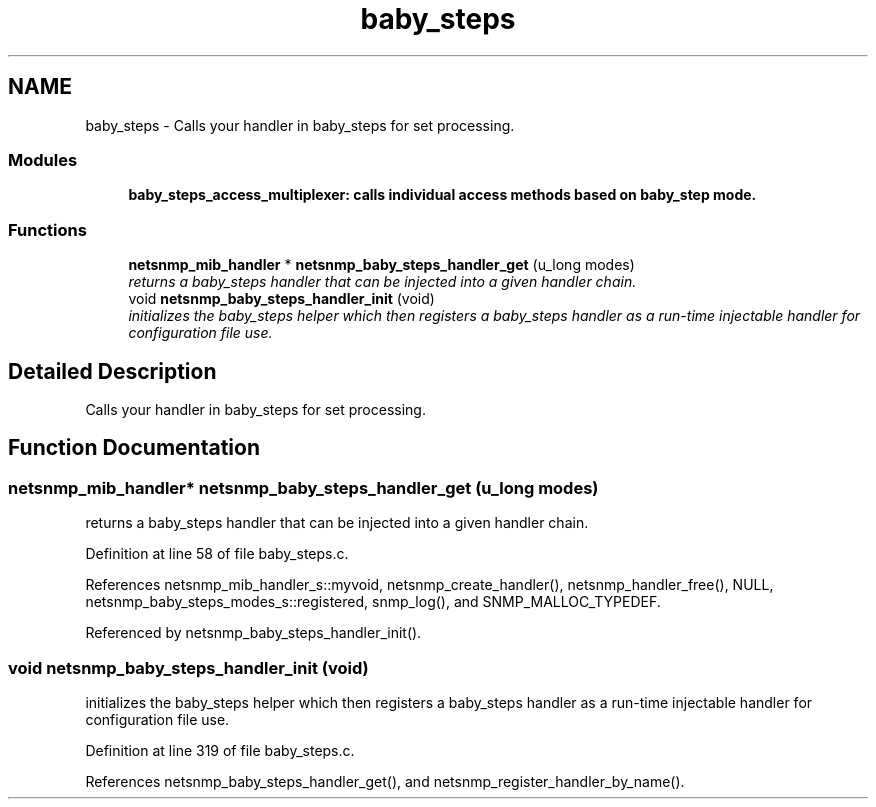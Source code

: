 .TH "baby_steps" 3 "12 Jun 2006" "Version 5.3.1.rc1" "net-snmp" \" -*- nroff -*-
.ad l
.nh
.SH NAME
baby_steps \- Calls your handler in baby_steps for set processing.  

.PP
.SS "Modules"

.in +1c
.ti -1c
.RI "\fBbaby_steps_access_multiplexer: calls individual access methods based on baby_step mode.\fP"
.br
.in -1c
.SS "Functions"

.in +1c
.ti -1c
.RI "\fBnetsnmp_mib_handler\fP * \fBnetsnmp_baby_steps_handler_get\fP (u_long modes)"
.br
.RI "\fIreturns a baby_steps handler that can be injected into a given handler chain. \fP"
.ti -1c
.RI "void \fBnetsnmp_baby_steps_handler_init\fP (void)"
.br
.RI "\fIinitializes the baby_steps helper which then registers a baby_steps handler as a run-time injectable handler for configuration file use. \fP"
.in -1c
.SH "Detailed Description"
.PP 
Calls your handler in baby_steps for set processing. 
.PP
.SH "Function Documentation"
.PP 
.SS "\fBnetsnmp_mib_handler\fP* netsnmp_baby_steps_handler_get (u_long modes)"
.PP
returns a baby_steps handler that can be injected into a given handler chain. 
.PP
Definition at line 58 of file baby_steps.c.
.PP
References netsnmp_mib_handler_s::myvoid, netsnmp_create_handler(), netsnmp_handler_free(), NULL, netsnmp_baby_steps_modes_s::registered, snmp_log(), and SNMP_MALLOC_TYPEDEF.
.PP
Referenced by netsnmp_baby_steps_handler_init().
.SS "void netsnmp_baby_steps_handler_init (void)"
.PP
initializes the baby_steps helper which then registers a baby_steps handler as a run-time injectable handler for configuration file use. 
.PP
Definition at line 319 of file baby_steps.c.
.PP
References netsnmp_baby_steps_handler_get(), and netsnmp_register_handler_by_name().
